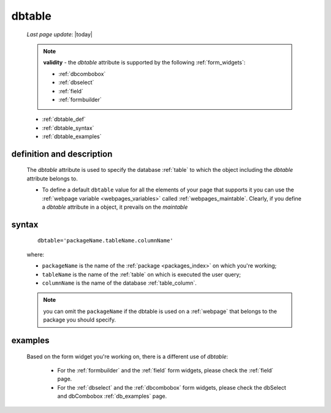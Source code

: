 .. _dbtable:

=======
dbtable
=======
    
    *Last page update*: |today|
    
    .. note:: **validity** - the *dbtable* attribute is supported by the following :ref:`form_widgets`:
              
              * :ref:`dbcombobox`
              * :ref:`dbselect`
              * :ref:`field`
              * :ref:`formbuilder`
              
    * :ref:`dbtable_def`
    * :ref:`dbtable_syntax`
    * :ref:`dbtable_examples`

.. _dbtable_def:

definition and description
==========================

    The *dbtable* attribute is used to specify the database :ref:`table` to which
    the object including the *dbtable* attribute belongs to.
    
    * To define a default ``dbtable`` value for all the elements of your page that supports
      it you can use the :ref:`webpage variable <webpages_variables>` called :ref:`webpages_maintable`.
      Clearly, if you define a *dbtable* attribute in a object, it prevails on the *maintable*
      
.. _dbtable_syntax:

syntax
======

    ::
    
        dbtable='packageName.tableName.columnName'
        
    where:
    
    * ``packageName`` is the name of the :ref:`package <packages_index>` on which you're working;
    * ``tableName`` is the name of the :ref:`table` on which is executed the user query;
    * ``columnName`` is the name of the database :ref:`table_column`.
    
    .. note:: you can omit the ``packageName`` if the dbtable is used on a :ref:`webpage` that
              belongs to the package you should specify.
              
.. _dbtable_examples:

examples
========

    Based on the form widget you're working on, there is a different use of *dbtable*:
    
        * For the :ref:`formbuilder` and the :ref:`field` form widgets,
          please check the :ref:`field` page.
        * For the :ref:`dbselect` and the :ref:`dbcombobox` form widgets,
          please check the dbSelect and dbCombobox :ref:`db_examples` page.
